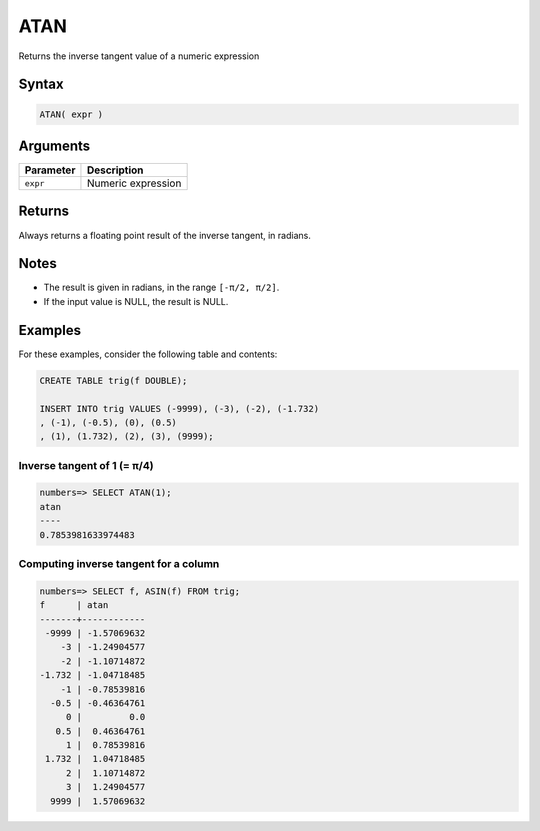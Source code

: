 .. _atan:

**************************
ATAN
**************************

Returns the inverse tangent value of a numeric expression

Syntax
==========


.. code-block:: postgres

   ATAN( expr )

Arguments
============

.. list-table:: 
   :widths: auto
   :header-rows: 1
   
   * - Parameter
     - Description
   * - ``expr``
     - Numeric expression

Returns
============

Always returns a floating point result of the inverse tangent, in radians.

Notes
=======

* The result is given in radians, in the range ``[-π/2, π/2]``.

* If the input value is NULL, the result is NULL.

Examples
===========

For these examples, consider the following table and contents:

.. code-block:: postgres

   CREATE TABLE trig(f DOUBLE);
   
   INSERT INTO trig VALUES (-9999), (-3), (-2), (-1.732)
   , (-1), (-0.5), (0), (0.5)
   , (1), (1.732), (2), (3), (9999);


Inverse tangent of 1 (= π/4)
-------------------------------

.. code-block:: psql

   numbers=> SELECT ATAN(1);
   atan
   ----
   0.7853981633974483


Computing inverse tangent for a column
-------------------------------------------

.. code-block:: psql

   
   numbers=> SELECT f, ASIN(f) FROM trig;
   f      | atan       
   -------+------------
    -9999 | -1.57069632
       -3 | -1.24904577
       -2 | -1.10714872
   -1.732 | -1.04718485
       -1 | -0.78539816
     -0.5 | -0.46364761
        0 |         0.0
      0.5 |  0.46364761
        1 |  0.78539816
    1.732 |  1.04718485
        2 |  1.10714872
        3 |  1.24904577
     9999 |  1.57069632




